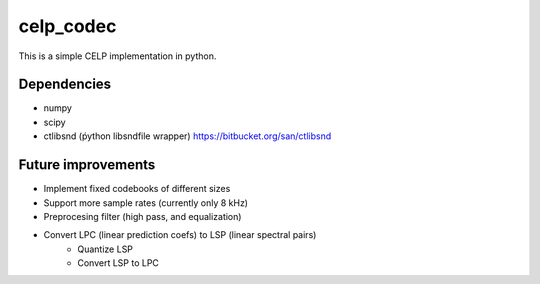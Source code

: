 celp_codec
==========

This is a simple CELP implementation in python.

Dependencies
------------

* numpy
* scipy
* ctlibsnd (ṕython libsndfile wrapper) https://bitbucket.org/san/ctlibsnd

Future improvements
-------------------

* Implement fixed codebooks of different sizes
* Support more sample rates (currently only 8 kHz)
* Preprocesing filter (high pass, and equalization)
* Convert LPC (linear prediction coefs) to LSP (linear spectral pairs)
    * Quantize LSP
    * Convert LSP to LPC
